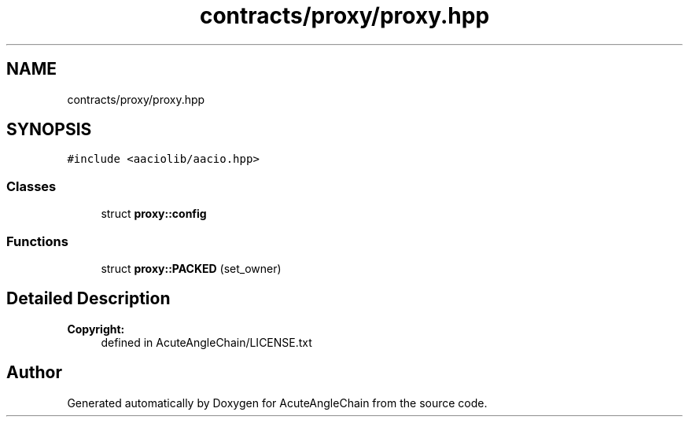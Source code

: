 .TH "contracts/proxy/proxy.hpp" 3 "Sun Jun 3 2018" "AcuteAngleChain" \" -*- nroff -*-
.ad l
.nh
.SH NAME
contracts/proxy/proxy.hpp
.SH SYNOPSIS
.br
.PP
\fC#include <aaciolib/aacio\&.hpp>\fP
.br

.SS "Classes"

.in +1c
.ti -1c
.RI "struct \fBproxy::config\fP"
.br
.in -1c
.SS "Functions"

.in +1c
.ti -1c
.RI "struct \fBproxy::PACKED\fP (set_owner)"
.br
.in -1c
.SH "Detailed Description"
.PP 

.PP
\fBCopyright:\fP
.RS 4
defined in AcuteAngleChain/LICENSE\&.txt 
.RE
.PP

.SH "Author"
.PP 
Generated automatically by Doxygen for AcuteAngleChain from the source code\&.
